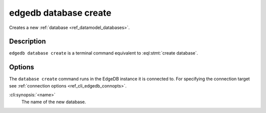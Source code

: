 .. _ref_cli_edgedb_database_create:


======================
edgedb database create
======================

Creates a new :ref:`database <ref_datamodel_databases>`.

.. cli:synopsis::

    edgedb database create [<options>] <name>


Description
===========

``edgedb database create`` is a terminal command equivalent to
:eql:stmt:`create database`.


Options
=======

The ``database create`` command runs in the EdgeDB instance it is
connected to. For specifying the connection target see
:ref:`connection options <ref_cli_edgedb_connopts>`.

:cli:synopsis:`<name>`
    The name of the new database.
